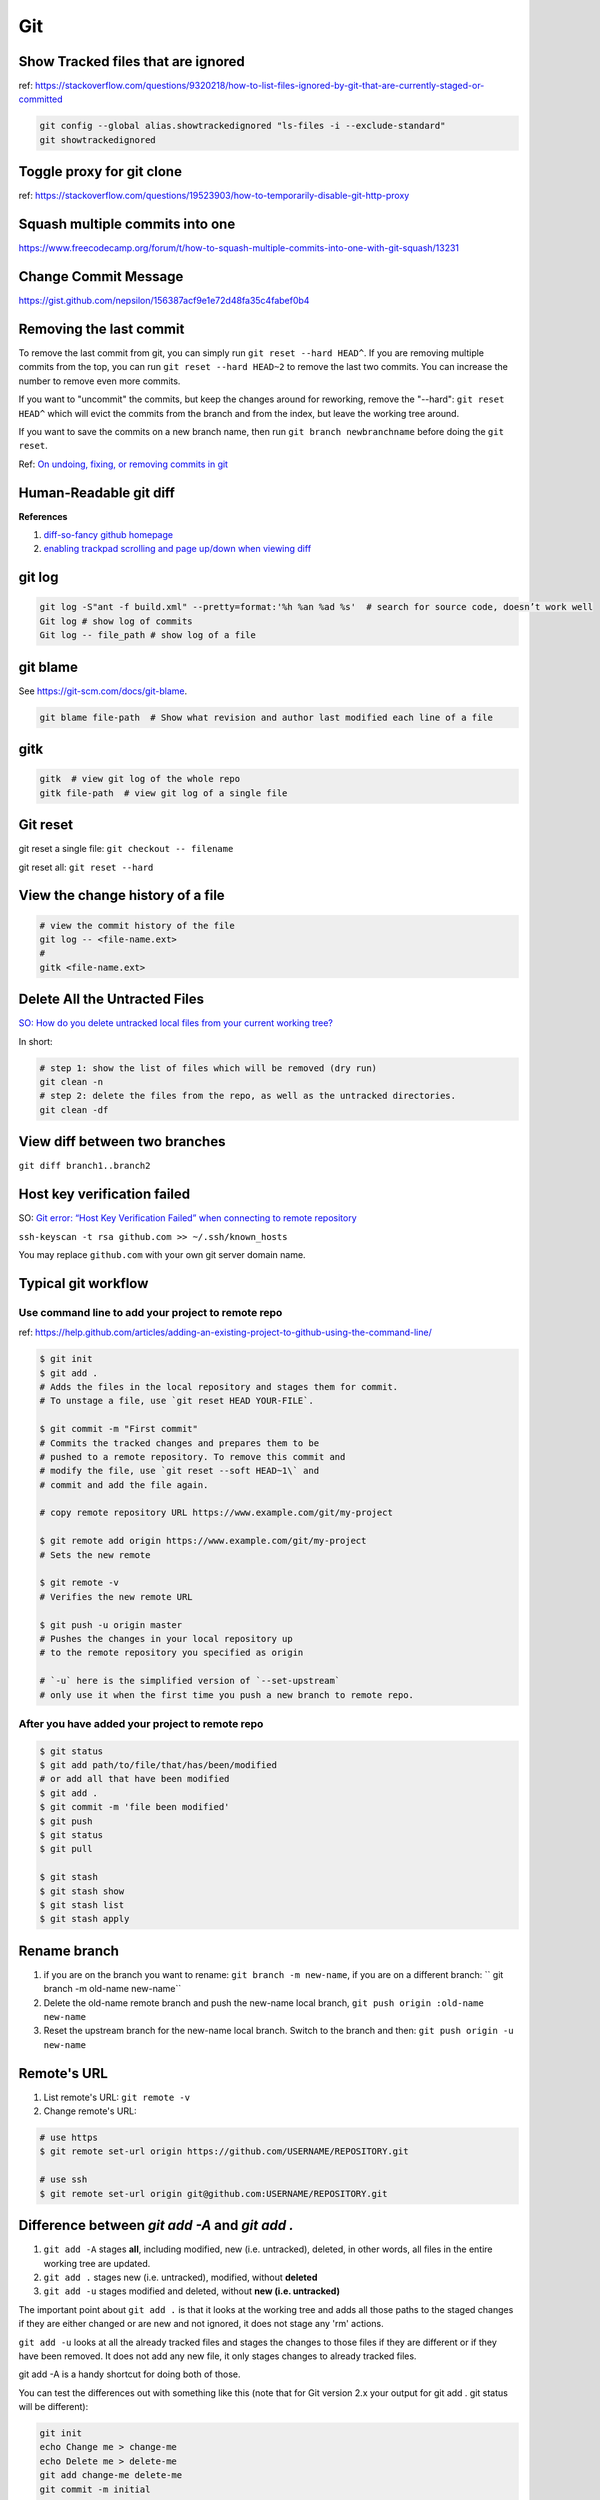 Git
===

Show Tracked files that are ignored
-----------------------------------

ref: https://stackoverflow.com/questions/9320218/how-to-list-files-ignored-by-git-that-are-currently-staged-or-committed

.. code-block:: bash

    git config --global alias.showtrackedignored "ls-files -i --exclude-standard"
    git showtrackedignored

Toggle proxy for git clone
--------------------------
ref: https://stackoverflow.com/questions/19523903/how-to-temporarily-disable-git-http-proxy

Squash multiple commits into one
--------------------------------

https://www.freecodecamp.org/forum/t/how-to-squash-multiple-commits-into-one-with-git-squash/13231

Change Commit Message
---------------------

https://gist.github.com/nepsilon/156387acf9e1e72d48fa35c4fabef0b4

Removing the last commit
------------------------
To remove the last commit from git, you can simply run ``git reset --hard HEAD^``. 
If you are removing multiple commits from the top, you can run ``git reset --hard HEAD~2`` to 
remove the last two commits. You can increase the number to remove even more commits.

If you want to "uncommit" the commits, but keep the changes around for reworking, 
remove the "--hard": ``git reset HEAD^`` which will evict the commits from the branch 
and from the index, but leave the working tree around.

If you want to save the commits on a new branch name, then 
run ``git branch newbranchname`` before doing the ``git reset``.

Ref: `On undoing, fixing, or removing commits in git <http://sethrobertson.github.io/GitFixUm/fixup.html>`_

Human-Readable git diff 
-----------------------

.. code-block:: bash
   :linenos:

    # installation
    brew install diff-so-fancy

    # configure git to use diff-so-fancy for all diff output
    git config --global core.pager "diff-so-fancy | less --tabs=4 -RFX"

    # with two lines below, you can make the diff view scroll with trackpad and page up/down.
    git config --global pager.diff "diff-so-fancy | less --tabs=1,5 -RF"
    git config --global pager.show "diff-so-fancy | less --tabs=1,5 -RF"


**References**

1. `diff-so-fancy github homepage <https://github.com/so-fancy/diff-so-fancy>`_

2. `enabling trackpad scrolling and page up/down when viewing diff <https://github.com/so-fancy/diff-so-fancy/issues/26>`_



git log
-------

.. code-block:: bash

    git log -S"ant -f build.xml" --pretty=format:'%h %an %ad %s'  # search for source code, doesn’t work well
    Git log # show log of commits
    Git log -- file_path # show log of a file

git blame
---------
See https://git-scm.com/docs/git-blame.

.. code-block:: bash

    git blame file-path  # Show what revision and author last modified each line of a file

gitk
----

.. code-block:: bash

    gitk  # view git log of the whole repo
    gitk file-path  # view git log of a single file


Git reset
---------

git reset a single file: ``git checkout -- filename``

git reset all: ``git reset --hard``

View the change history of a file
---------------------------------

.. code-block:: bash

    # view the commit history of the file
    git log -- <file-name.ext>
    # 
    gitk <file-name.ext>


Delete All the Untracted Files
------------------------------
`SO: How do you delete untracked local files from your current working tree? <https://stackoverflow.com/questions/61212/how-to-remove-local-untracked-files-from-the-current-git-working-tree>`_

In short: 

.. code-block:: bash

    # step 1: show the list of files which will be removed (dry run)
    git clean -n
    # step 2: delete the files from the repo, as well as the untracked directories.
    git clean -df

View diff between two branches
------------------------------

``git diff branch1..branch2``


Host key verification failed
----------------------------

SO: `Git error: “Host Key Verification Failed” when connecting to remote repository <https://stackoverflow.com/questions/13363553/git-error-host-key-verification-failed-when-connecting-to-remote-repository>`_

``ssh-keyscan -t rsa github.com >> ~/.ssh/known_hosts``

You may replace ``github.com`` with your own git server domain name.


Typical git workflow
--------------------
Use command line to add your project to remote repo
^^^^^^^^^^^^^^^^^^^^^^^^^^^^^^^^^^^^^^^^^^^^^^^^^^^

ref: https://help.github.com/articles/adding-an-existing-project-to-github-using-the-command-line/

.. code-block:: bash

        $ git init
        $ git add .
        # Adds the files in the local repository and stages them for commit.
        # To unstage a file, use `git reset HEAD YOUR-FILE`.

        $ git commit -m "First commit"
        # Commits the tracked changes and prepares them to be
        # pushed to a remote repository. To remove this commit and
        # modify the file, use `git reset --soft HEAD~1\` and
        # commit and add the file again.

        # copy remote repository URL https://www.example.com/git/my-project

        $ git remote add origin https://www.example.com/git/my-project
        # Sets the new remote

        $ git remote -v
        # Verifies the new remote URL

        $ git push -u origin master
        # Pushes the changes in your local repository up
        # to the remote repository you specified as origin

        # `-u` here is the simplified version of `--set-upstream`
        # only use it when the first time you push a new branch to remote repo.

After you have added your project to remote repo
^^^^^^^^^^^^^^^^^^^^^^^^^^^^^^^^^^^^^^^^^^^^^^^^

.. code-block:: bash

    $ git status
    $ git add path/to/file/that/has/been/modified
    # or add all that have been modified
    $ git add .
    $ git commit -m 'file been modified'
    $ git push
    $ git status
    $ git pull

    $ git stash
    $ git stash show
    $ git stash list
    $ git stash apply


Rename branch
-------------
1. if you are on the branch you want to rename: ``git branch -m new-name``, if you are on a different branch: `` git branch -m old-name new-name``
2. Delete the old-name remote branch and push the new-name local branch, ``git push origin :old-name new-name``
3. Reset the upstream branch for the new-name local branch. Switch to the branch and then: ``git push origin -u new-name``


Remote's URL
------------

1. List remote's URL: ``git remote -v``

2. Change remote's URL:

.. code-block:: bash

    # use https
    $ git remote set-url origin https://github.com/USERNAME/REPOSITORY.git

    # use ssh
    $ git remote set-url origin git@github.com:USERNAME/REPOSITORY.git

Difference between `git add -A` and `git add .`
-----------------------------------------------

1. ``git add -A`` stages **all**, including modified, new (i.e. untracked), deleted, in other words, all files in the entire working tree are updated.
2. ``git add .`` stages new (i.e. untracked), modified, without **deleted**
3. ``git add -u`` stages modified and deleted, without **new (i.e. untracked)**

The important point about ``git add .`` is that it looks at the working tree and adds all those paths to the staged changes if they are either changed or are new and not ignored, it does not stage any 'rm' actions.

``git add -u`` looks at all the already tracked files and stages the changes to those files if they are different or if they have been removed. It does not add any new file, it only stages changes to already tracked files.

git add -A is a handy shortcut for doing both of those.

You can test the differences out with something like this (note that for Git version 2.x your output for git add . git status will be different):

.. code-block:: bash

    git init
    echo Change me > change-me
    echo Delete me > delete-me
    git add change-me delete-me
    git commit -m initial

    echo OK >> change-me
    rm delete-me
    echo Add me > add-me

    git status
    # Changed but not updated:
    #   modified:   change-me
    #   deleted:    delete-me
    # Untracked files:
    #   add-me

    git add .
    git status

    # Changes to be committed:
    #   new file:   add-me
    #   modified:   change-me
    # Changed but not updated:
    #   deleted:    delete-me

    git reset

    git add -u
    git status

    # Changes to be committed:
    #   modified:   change-me
    #   deleted:    delete-me
    # Untracked files:
    #   add-me

    git reset

    git add -A
    git status

    # Changes to be committed:
    #   new file:   add-me
    #   modified:   change-me
    #   deleted:    delete-me


Git Tags How tos
----------------
How to ignore all present untracked files
^^^^^^^^^^^^^^^^^^^^^^^^^^^^^^^^^^^^^^^^^

Q: Is there a handy way to ignore all untracked files and folders in a git repository?

A: If you want to permanently ignore these files, a simple way to add them to .gitignore is

``git ls-files --others --exclude-standard >> .gitignore``




How to remove a folder from git tracking
^^^^^^^^^^^^^^^^^^^^^^^^^^^^^^^^^^^^^^^^

Remove a folder from git repo without deleting it from my local machine:
``step1`` Add the folder path to your repo's root ``.gitignore`` file

.. code-block:: bash

    path_to_your_folder/

``step2`` Remove the folder from your local git tracking, but keep it on your disk. (``.gitignore`` will prevent untracked files from being added (without an add -f) to the set of files tracked by git, however git will continue to track any files that are already being tracked.) To stop tracking a file you need to remove it from the index. This can be achieved with this command.

.. code-block:: bash

    $ git rm -rf --cached path_to_your_folder/or_path_to_your_file

``step3`` Push your changes to your git repo.

.. code-block:: bash

    $ git commit -m "remove xyz file"


.. note:: The folder will be considered "deleted" from Git's point of view(i.e. they are in the past history, but not in the latest commit, and people pulling from this repo will get the files removed from their trees), but stay on your working directory because you've used --cached.



How to merge dev branch with master
^^^^^^^^^^^^^^^^^^^^^^^^^^^^^^^^^^^

``Method 1`` switching branches to merge

.. code-block:: bash

    # (on ``dev`` branch)
    $ git merge master
    # (resolve any conflicts if there are any)
    $ git checkout master
    $ git merge dev
    # (there won't be any conflicts now)

.. tip:: If you want to keep track of who did the merge and when, you can use ``--no-ff`` flag while merging to do so. ``$ git merge --no-ff dev-branch-001``

``Method 2`` [Preferred] no branch switching

.. code-block:: bash

    $ git fetch origin master
    $ git merge master
    $ git push origin dev:master
    # `dev` is the name of current branch

How to create a tag
^^^^^^^^^^^^^^^^^^^

Annotated Tags
""""""""""""""

.. code-block:: bash

    $ git tag -a v1.0.3 -m 'my version v1.0.3'
    # notice that do not use double quota here, otherwise it will have error of too many params
    $ git tag
    v1.0.1
    v1.0.2
    v1.0.3
    $ git show v1.0.3



Lightweight Tags
""""""""""""""""

.. code-block:: bash

    $ git tag v1.0.3


How to show tag info
^^^^^^^^^^^^^^^^^^^^

.. code-block:: bash

    $ git show v1.0.3

How to list all tags
^^^^^^^^^^^^^^^^^^^^

1. local: ``git tag``

2. remote: ``git ls-remote --tags origin``

How to push tag
^^^^^^^^^^^^^^^

1. push particular tag: ``git push v1.0.3``

2. push all tags: ``git push --tags``

How to delete tag
^^^^^^^^^^^^^^^^^

1. delete remote tag: ``git push --delete origin tagname``

2. delete local tag: ``git tag --delete tagname``


How to checkout a tag
^^^^^^^^^^^^^^^^^^^^^

``git clone`` will give you the whole repository.

After clone you can list the tags with ``$ git tag -l`` and then checkout a specific tag:

.. code-block:: bash

    $ git checkout tags/<tag_name>

Even better, checkout and create a branch (otherwise you will be on a branch named after the revision number of tag):

.. code-block:: bash

    $ git checkout tags/<tag_name> -b <branch_name>



Other useful directives
^^^^^^^^^^^^^^^^^^^^^^^

.. code-block:: bash

    $ git ls-files
    $ git fetch
    $ git pull
    $ git stash
    $ git stash drop
    $ git stash apply

How to do the initial commit
^^^^^^^^^^^^^^^^^^^^^^^^^^^^

.. code-block:: bash

    $ rm -rf .git
    # optional
    $ git init
    $ git add . && git commit -m 'init'

How to resolve git conflicts
----------------------------

Reference: `How to resolve a merge conflict using the command line <https://help.github.com/articles/resolving-a-merge-conflict-using-the-command-line/>`_.

About git config files
^^^^^^^^^^^^^^^^^^^^^^
Reference:

1. `git-scm.com/docs/git-config#FILES <https://git-scm.com/docs/git-config#FILES>`_.
2. `XDG Base Directory Specification <https://specifications.freedesktop.org/basedir-spec/basedir-spec-0.6.html>`_.

.. note:: About ``echo $XDG_CONFIG_HOME``.

        1. Basics: There is a single base directory relative to which user-specific
        configuration files should be written. This directory is defined by
        the environment variable ``$XDG_CONFIG_HOME``.

        2. Environment variables: ``$XDG_CONFIG_HOME`` defines the base
        directory relative to which user specific configuration files
        should be stored. If ``$XDG_CONFIG_HOME`` is either not set or
        empty, a default equal to ``$HOME/.config`` should be used.


Typically four git config files:

1. ``$/etc/gitconfig`` system-wide configuration file

2. ``$XDG_CONFIG_HOME/git/config`` second user-specific configuration file. If ``$XDG_CONFIG_HOME`` is not set or empty, ``$HOME/.config/git/config`` will be used. Any single-valued variable set in this file will be overwritten by whatever is in ``~/.gitconfig``. t is a good idea not to create this file if you sometimes use older versions of Git, as support for this file was added fairly recently.

3. ``~/.gitconfig`` User-specific configuration file. Also called **global** configuration file.

4. ``$GIT_DIR/config`` Repository specific configuration file.

The files are read in the order given above, with last value found
taking precedence over values read earlier.


you can also find/edit those configuration files running the commands:

.. code-block:: bash

    $ git config --global -e
    $ git config --system -e
    $ git config --local -e

Setup username and email:

.. code-block:: bash

    $ git config --global user.name "Pharrell_zx"
    $ git config --global user.email wzxnuaa@gmail.com


ssh-add
-------

`Could not open a connection to your authentication agent <https://stackoverflow.com/questions/17846529/could-not-open-a-connection-to-your-authentication-agent>`_

If you cannot successfully perform ``ssh-add``, you can do this:

.. code-block:: bash

    $ eval `ssh-agent -s`
    $ ssh-add

You can add below scripts to the end of ``/root/.bashrc`` file to
automatically load ``ssh-agent``:

.. code-block:: bash

    eval $(ssh-agent) > /tmp/tmp.txt
    echo ======== for bitbucket pull/push without password =========
    ssh-add /root/.ssh/zwap_prod_root_2 > /tmp/tmp1.txt
    echo ======== for bitbucket pull/push without password =========


Detached HEAD
-------------

Reference: https://www.git-tower.com/learn/git/faq/detached-head-when-checkout-commit

Understand how checkout works
^^^^^^^^^^^^^^^^^^^^^^^^^^^^^

Normally, you use a branch name to communicate with "git checkout":

.. code-block:: bash

        $ git checkout development

However, you can also provide the SHA1 hash of a specific commit instead:

.. code-block:: bash

        $ git checkout 56a4e5c08
        Note: checking out `56a4e5c08`.

        You are in 'detached HEAD' state...

This exact state - when a specific commit is checked out
instead of a branch - is what's called a "detached HEAD".

The problem with detached HEAD
^^^^^^^^^^^^^^^^^^^^^^^^^^^^^^

The **HEAD** pointer in Git determines your current working revision
(and thereby the files that are placed in your project's working directory).

.. note:: Normally, when checking out a proper branch name, Git automatically moves the HEAD pointer along when you create a new commit. You are automatically on the newest commit of the chosen branch.
        When you instead choose to check out a commit hash, Git won't do this for you. The consequence is that when you make changes and commit them, these changes do NOT belong to any branch.
        This means they can easily get lost once you check out a different revision or branch: not being recorded in the context of a branch, you lack the possibility to access that state easily (unless you have a brilliant memory and can remember the commit hash of that new commit...).

If you want to go back in time to try out an older version of your project
^^^^^^^^^^^^^^^^^^^^^^^^^^^^^^^^^^^^^^^^^^^^^^^^^^^^^^^^^^^^^^^^^^^^^^^^^^
Remember how simple and cheap the whole concept of branching is in Git:
you can simply create a (temporary) branch and delete it once you're done.

.. code-block:: bash

        $ git checkout -b test-branch 56a4e5c08

        ...do your thing...

        $ git checkout master
        $ git branch -d test-branch


Part of the References:

:git-cheat-sheet: https://github.com/arslanbilal/git-cheat-sheet/blob/master/README.md
:git forget a file: https://stackoverflow.com/questions/1274057/how-to-make-git-forget-about-a-file-that-was-tracked-but-is-now-in-gitignore


Delete branch
-------------

local
^^^^^

To delete the local branch using one of the following:

.. code-block:: bash

        $ git branch -d branch_name
        $ git branch -D branch_name

.. note:: The ``-d`` option is an alias for ``--delete``, which only deletes
        the branch if it has already been fully merged in its upstream branch.
        You could also use ``-D``, which is an alias for ``--delete --force``,
        which deletes the branch "irrespective of its merged status".
        [Source: ``man git-branch``]

remote
^^^^^^

To delete a remote branch using

.. code-block:: bash

        $ git push <remote-name> --delete <branch-name>

which might be easier to remember than

.. code-block:: bash

        $ git push <remote-name> :<branch-name>

which was added in `Git v1.5.0 <https://github.com/gitster/git/blob/master/Documentation/RelNotes/1.5.0.txt>`_ "to delete a remote branch or a tag".

Starting from `Git v2.8.0 <https://github.com/git/git/blob/master/Documentation/RelNotes/2.8.0.txt>`_ you can use ``git push`` with the ``-d`` option as an alias for ``--delete``.

Therefore, the version of git you  have installed will dictate whether you need to use the easier or harder syntax.

.. tip:: Use ``$ git --version`` to checkout your git version.
        Most of the time, ``<remote-name>`` would be ``origin``.

One last step
^^^^^^^^^^^^^

After all the deleting actions, you should
execute ``$ git fetch --all --prune`` on otbher machines to propagate changes.


git checkout
------------

``git checkout [-q] [-f] [-m] [[-b|-B|--orphan] <new_branch>] [<start_point>]``

For details see git docs: https://git-scm.com/docs/git-checkout



A few things to note:

start_point
^^^^^^^^^^^

``<start_point>``: the name of a commit at which to start the new branch. Defaults to HEAD.

orphan
^^^^^^
``--orphan <new_branch>``: create a new *orphan* branch,
named <new_branch>, started from <start_point>, which
defaults to HEAD and switch to it. The first commit made on this new
branch will have no parents and it will be the root of a new
history totally disconnected from all the other branches and commits.

If you want to start a disconnected history that records a set of
paths that is totally different from the one of <start_point>, then
you should clear the index and the working tree right after creating the
orphan branch by running ``git rm -rf .`` from the top level of the working
tree. Afterwards you will be ready to prepare your new files, repopulating
the working tree, by copying them from elsewhere, extracting a tarball, etc.

